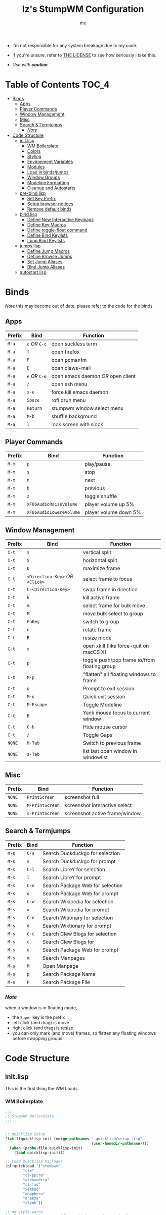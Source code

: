 #+title: Iz's StumpWM Configuration
#+startup: showall
#+options: toc:4
#+author: me

- I'm not responsible for any system breakage due to my code.

- If you're unsure, refer to [[./LICENSE.txt][THE LICENSE]] to see how seriously I take this.

- /Use with *caution*/
  
#+BEGIN_HTML
<div align="left">
<img alt="GitHub Repo stars" src="https://img.shields.io/github/stars/izder456/StumpWM-Config?style=plastic">
<img alt="Lines of code" src="https://tokei.rs/b1/github/izder456/StumpWM-Config?category=code&style=plastic">
</div>
#+END_HTML

* Table of Contents :TOC_4:
- [[#binds][Binds]]
  - [[#apps][Apps]]
  - [[#player-commands][Player Commands]]
  - [[#window-management][Window Management]]
  - [[#misc][Misc]]
  - [[#search--termjumps][Search & Termjumps]]
    - [[#note][/Note/]]
- [[#code-structure][Code Structure]]
  - [[#initlisp][init.lisp]]
    - [[#wm-boilerplate][WM Boilerplate]]
    - [[#colors][Colors]]
    - [[#styling][Styling]]
    - [[#environment-variables][Environment Variables]]
    - [[#modules][Modules]]
    - [[#load-in-bindsjumps][Load in binds/jumps]]
    - [[#window-groups][Window Groups]]
    - [[#modeline-formatting][Modeline Formatting]]
    - [[#cleanup-and-autostarts][Cleanup and Autostarts]]
  - [[#pre-bindlisp][pre-bind.lisp]]
    - [[#set-key-prefix][Set Key Prefix]]
    - [[#setup-browser-notices][Setup browser notices]]
    - [[#remove-default-binds][Remove default binds]]
  - [[#bindlisp][bind.lisp]]
    - [[#define-new-interactive-keymaps][Define New Interactive Keymaps]]
    - [[#define-key-macros][Define Key Macros]]
    - [[#define-toggle-float-command][Define toggle-float command]]
    - [[#define-bind-keylists][Define Bind Keylists]]
    - [[#loop-bind-keylists][Loop Bind Keylists]]
  - [[#jumpslisp][jumps.lisp]]
    - [[#define-jump-macros][Define Jump Macros]]
    - [[#define-browse-jumps][Define Browse Jumps]]
    - [[#set-jump-aliases][Set Jump Aliases]]
    - [[#bind-jump-aliases][Bind Jump Aliases]]
  - [[#autostartlisp][autostart.lisp]]

* Binds

/Note/ this may become out of date, please refer to the code for the binds

** Apps

| Prefix | Bind     | Function                         |
|--------+----------+----------------------------------|
| =M-a=    | =c= /OR/ =C-c= | open suckless term               |
| =M-a=    | =f=        | open firefox                     |
| =M-a=    | =F=        | open pcmanfm                     |
| =M-a=    | =E=        | open claws-mail                  |
| =M-a=    | =e= /OR/ =C-e= | open emacs daemon /OR/ open client |
| =M-a=    | =/=        | open ssh menu                    |
| =M-a=    | =s-e=      | force kill emacs daemon          |
| =M-a=    | =Space=    | rofi drun menu                   |
| =M-a=    | =Return=   | stumpwm window select menu       |
| =M-a=    | =M-b=      | shuffle background               |
| =M-a=    | =l=        | lock screen with slock           |

** Player Commands

| Prefix | Bind                  | Function              |
|--------+-----------------------+-----------------------|
| =M-m=    | =p=                     | play/pause            |
| =M-m=    | =s=                     | stop                  |
| =M-m=    | =n=                     | next                  |
| =M-m=    | =b=                     | previous              |
| =M-m=    | =z=                     | toggle shuffle        |
| =M-m=    | =XF86AudioRaiseVolume=  | player volume up 5%   |
| =M-m=    | =XF86AudioLowereVolume= | player volume down 5% |

** Window Management

| Prefix | Bind                       | Function                                     |
|--------+----------------------------+----------------------------------------------|
| =C-t=    | =s=                          | vertical split                               |
| =C-t=    | =S=                          | horizontal split                             |
| =C-t=    | =Q=                          | maximize frame                               |
| =C-t=    | =<Direction-Key>= /OR/ =<Click>= | select frame to focus                        |
| =C-t=    | =C-<Direction-Key>=          | swap frame in direction                      |
| =C-t=    | =k=                          | kill active frame                            |
| =C-t=    | =m=                          | select frame for bulk move                   |
| =C-t=    | =M=                          | move bulk select to group                    |
| =C-t=    | =FnKey=                      | switch to group                              |
| =C-t=    | =n=                          | rotate frame                                 |
| =C-t=    | =R=                          | resize mode                                  |
| =C-t=    | =x=                          | open xkill (like force-quit on macOS X)      |
| =C-t=    | =p=                          | toggle push/pop frame to/from floating group |
| =C-t=    | =M-p=                        | "flatten" all floating windows to frame      |
| =C-t=    | =q=                          | Prompt to exit session                       |
| =C-t=    | =M-q=                        | Quick exit session                           |
| =C-t=    | =M-Escape=                   | Toggle Modeline                              |
| =C-t=    | =B=                          | Yank mouse focus to current window           |
| =C-t=    | =C-b=                        | Hide mouse cursor                            |
| =C-t=    | =/=                          | Toggle Gaps                                  |
| =NONE=   | =M-Tab=                      | Switch to previous frame                     |
| =NONE=   | =s-Tab=                      | list last open window in windowlist          |

** Misc

| Prefix | Bind          | Function                        |
|--------+---------------+---------------------------------|
| =NONE=   | =PrintScreen=   | screenshot full                 |
| =NONE=   | =M-PrintScreen= | screenshot interactive select   |
| =NONE=   | =s-PrintScreen= | screenshot active frame/window  |

** Search & Termjumps

| Prefix | Bind | Function                         |
|--------+------+----------------------------------|
| =M-s=    | =C-s=  | Search Duckduckgo for selection  |
| =M-s=    | =s=    | Search Duckduckgo for prompt     |
| =M-s=    | =C-l=  | Search LibreY for selection      |
| =M-s=    | =l=    | Search LibreY for prompt         |
| =M-s=    | =C-o=  | Search Package Web for selection |
| =M-s=    | =o=    | Search Package Web for prompt    |
| =M-s=    | =C-w=  | Search Wikipedia for selection   |
| =M-s=    | =w=    | Search Wikipedia for prompt      |
| =M-s=    | =C-d=  | Search Witionary for selection   |
| =M-s=    | =d=    | Search Wiktionary for prompt     |
| =M-s=    | =C-c=  | Search Clew Blogs for selection  |
| =M-s=    | =c=    | Search Clew Blogs for            |
| =M-s=    | =o=    | Search Package Web for prompt    |
| =M-s=    | =m=    | Search Manpages                  |
| =M-s=    | =M=    | Open Manpage                     |
| =M-s=    | =p=    | Search Package Name              |
| =M-s=    | =P=    | Search Package File              |


*** /Note/

when a window is in floating mode,
+ the =Super= key is the prefix
+ left click (and drag) is move
+ right click (and drag) is resize
+ you can only mark (and move) frames, so flatten any floating windows before swapping groups

* Code Structure
** init.lisp

This is the first thing the WM Loads.

*** WM Boilerplate

#+BEGIN_SRC lisp :tangle init.lisp
;;;
;; StumpWM Boilerplate
;;;


;; Quicklisp Setup
(let ((quicklisp-init (merge-pathnames ".quicklisp/setup.lisp"
                                       (user-homedir-pathname))))
  (when (probe-file quicklisp-init)
    (load quicklisp-init)))

;; Load Quicklisp Packages
(ql:quickload '("stumpwm"
		"clx"
		"cl-ppcre"
		"alexandria"
		"cl-fad"
		"xembed"
		"anaphora"
		"drakma"
		"slynk"))

;; no style-warns
(declaim #+sbcl(sb-ext:muffle-conditions style-warning))

;; Optimize
(declaim (optimize (speed 3) (safety 3)))

;; Compile FASL
(setq *block-compile-default* t)

;; this automatically prefixes 'stumpwm:' to commands that need it
(in-package :stumpwm)
(setf *default-package* :stumpwm)

;; Set Modules
; (set-contrib-dir) is deprecated, this is the method now
(set-module-dir "~/.stumpwm.d/modules")
#+END_SRC

*** Colors

#+BEGIN_SRC lisp :tangle init.lisp
;;;
;; Colors
;;;

;; Define a list of color names and their corresponding hex codes
(defvar *color-map*
  '((iz-black . "#282828")
    (iz-red . "#CC241D")
    (iz-softred . "#FB4934")
    (iz-green . "#98971A")
    (iz-softgreen . "#B8BB26")
    (iz-yellow . "#D79921")
    (iz-softyellow . "#FABD2F")
    (iz-blue . "#458588")
    (iz-softblue . "#83A598")
    (iz-purple . "#B16286")
    (iz-softpurple . "#D3869B")
    (iz-aqua . "#689D6A")
    (iz-softaqua . "#8EC07C")
    (iz-orange . "#D65D0E")
    (iz-softorange . "#FE8019")
    (iz-white . "#EBDBB2")
    (iz-gray . "#928374")))

;; Directly create *colors* by selecting the desired colors from *color-map*
(setf *colors*
      (mapcar (lambda (color-name)
		(cdr (assoc color-name *color-map*)))
	      '(iz-black ;; ^0
		iz-softred ;; ^1
		iz-softgreen ;; ^2
		iz-softyellow ;; ^3
		iz-softblue ;; ^4
		iz-softpurple ;; ^5
		iz-softaqua ;; ^6
		iz-white ;; ^7
		iz-softorange ;; ^8
		iz-gray))) ;; ^9

;; Set those colors
(update-color-map (current-screen))
#+END_SRC

*** Styling

#+BEGIN_SRC lisp :tangle init.lisp
;;;
;; Styling
;;;

;; Set font and colors for the message window
(set-fg-color "#EBDBB2")
(set-bg-color "#282828")
(set-border-color "#EBDBB2")
(set-msg-border-width 1)
(set-font "-misc-spleen-medium-r-normal--16-160-72-72-c-80-iso10646-1")

;; MouseKeys
(setf *mouse-focus-policy* :click
      ,*float-window-modifier* :super)

;; Welcome
(setq *startup-message* (format nil "^b^8Welcome Izzy!")) ;; Orange

;; Set focus and unfocus colors
(set-focus-color "#EBDBB2")
(set-unfocus-color "#928374")
(set-float-focus-color "#8EC07C")
(set-float-unfocus-color "#689D6A")
#+END_SRC

*** Environment Variables

#+BEGIN_SRC lisp :tangle init.lisp
;;;
;; Env Vars
;;;

;; Set env vars
(setf (getenv "PAGER") "less -R")
#+END_SRC

*** Modules

#+BEGIN_SRC lisp :tangle init.lisp
;;;
;; Modules & their config
;;;

;; Init modules
(add-to-load-path "~/.stumpwm.d/extras/scratchpad")
(add-to-load-path "~/.stumpwm.d/extras/stumpwm-window-switch")

;; Load that module shizz in
(init-load-path *module-dir*)

(defvar *modulenames*
  (list
   "swm-gaps" ;; gaps
   "swm-emacs" ;; emacs
   "swm-ssh" ;; ssh
   "stumptray" ;; System tray
   "scratchpad" ;; floating scratchterm
   "window-switch" ;; switch windows 
   "hostname" ;; native hostname
   "battery-portable" ;; battery level
   "stumpwm-sndioctl" ;; sound
   "searchengines" ;; search macros
   "beckon" ;; yank mouse cursor focus
   "globalwindows" ;; navigate windows in all spacs
   "urgentwindows" ;; get urgent windows
   ))

(dolist (modulename *modulenames*)
  (load-module modulename))
;;
;; Module Settings
;;
;; swm-gapes
;; Set Gaps
(setf swm-gaps:*inner-gaps-size* 2
      swm-gaps:*outer-gaps-size* 4)
;; Turn em on
(swm-gaps:toggle-gaps-off)
;; SSH
(setq swm-ssh:*swm-ssh-default-term* "st")

;; urgent window
(setf urgentwindows:*urgent-window-message* "Application ~a has just finished!")

;; Oneko command
(defcommand oneko () ()
  "Oneko Start Command"
  (bt:make-thread
   (lambda ()
     (run-shell-command "oneko -tora -tofocus -name 'neko'"))))
(defcommand kill-oneko () ()
  "Oneko Stop Command"
  (bt:make-thread
   (lambda ()
     (run-shell-command "pkill -9 oneko"))))

;; scratchpad
;; define default scratchpad term
(defcommand scratchpad-term () ()
	    (scratchpad:toggle-floating-scratchpad "term" "st"
						   :initial-gravity :center
						   :initial-width 720
						   :initial-height 480))
;; Bind Scratchpad to Super+t
(define-key *top-map* (kbd "s-t") "scratchpad-term")
#+END_SRC

*** Load in binds/jumps

#+BEGIN_SRC lisp :tangle init.lisp
;;;
;; Load in other files
;;;

;; pre-binds
(load "~/.stumpwm.d/pre-bind.lisp")

;; binds
(load "~/.stumpwm.d/bind.lisp")

;; jumps
(load "~/.stumpwm.d/jumps.lisp")
#+END_SRC

*** Window Groups

#+BEGIN_SRC lisp :tangle init.lisp
;; Rename and create new groups
(when *initializing*
  (grename "Ness")
  (gnewbg "Jeff")
  (gnewbg "Paula")
  (gnewbg "Poo"))

;; Clear rules
(clear-window-placement-rules)

;; Group format
(setf *group-format* "%n")

;; Window format
(setf *window-format* (format NIL "^(:fg \"~A\")<%25t>" "#B8BB26")
      ,*window-border-style* :tight
      ,*normal-border-width* 1
      ,*hidden-window-color* "^**")

;; Time format
(setf *time-modeline-string* "%I:%M%p")

;; Message window settings
(setf *message-window-padding* 1
      ,*message-window-y-padding* 1
      ,*message-window-gravity* :bottom)

;; Input window settings
(setf *input-window-gravity* :center)
#+END_SRC

*** Modeline Formatting

#+BEGIN_SRC lisp :tangle init.lisp
;;;
;; Define Functions
;;;

;; Normalize String
(defun normalize-string (string)
  "remove weird whitespace or rubbish in strings"
  (string-trim
   '(#\Space #\Newline #\Backspace #\Tab #\Linefeed #\Page #\Return #\Rubout)
   string))

;; Run a shell command and format the output
(defun run-shell-command-and-format (command)
  "run a shell command, if output is empty reverse coloring and return string 'nil'"
  (let ((output (run-shell-command command t)))
    (if (string= output "")
	"^Rnil^r"
	(normalize-string output))))

;; Show the temperature
(defun show-temp ()
  "get temp data from sysctl"
  (run-shell-command-and-format "sysctl -n hw.sensors.cpu0.temp0"))

;; Show Volume
(defun show-volume (type)
  "show current volume given a (type) argument"
  (format nil "~,1f%" (* 100 (read-from-string (run-shell-command-and-format (format nil "sndioctl -n ~a.level" type))))))

;; Show the window title
(defun show-window-title ()
  "show the title of the active window"
  (normalize-string (window-title (current-window))))

;;;
;; Formatting
;;;

;; Constants
(defparameter pipe " | ")
(defparameter group-bracket-color "^8") ;; Soft Orange
(defparameter group-content-color "^6") ;; Soft Aqua
(defparameter audio-bracket-color "^7") ;; White
(defparameter audio-content-color "^B^2*^b") ;; Soft Green
(defparameter status-bracket-color "^5") ;; Soft Magenta
(defparameter status-content-color "^3*") ;; Soft Yellow
(defparameter win-bracket-color "^1") ;; Soft Red
(defparameter win-content-color "^2" ) ;; Soft Green

;; Components
(defvar group-fmt "%g")
(defvar status-fmt (list "%B" pipe ;; Battery
		   '(:eval (show-temp)) pipe ;; Cpu Temp
		   "%d" ;; Date
		   ))
(defvar audio-fmt (list '(:eval (show-volume "output"))
			"/"
			'(:eval (show-volume "input"))))
(defvar win-fmt "%v")

;; Generate a Component of a given color
(defun generate-mode-line-component (out-color in-color component &optional right-alignment)
  "Generate a Component of a given color, by default the component is Left aligned. set right-alignment to not nil for Right alignment"
  (if right-alignment
      (list "^>" out-color "[" in-color component out-color "]")
      (list out-color "[" in-color component out-color "]")))

(defun generate-mode-line ()
  "build a modeline"
  (setf *screen-mode-line-format*
	(list
	 (generate-mode-line-component group-bracket-color group-content-color group-fmt)
	 (generate-mode-line-component status-bracket-color status-content-color status-fmt)
  (generate-mode-line-component audio-bracket-color audio-content-color audio-fmt)
	 (generate-mode-line-component win-bracket-color win-content-color win-fmt))))

;; Actually load my modeline
(generate-mode-line)

;; Format Modeline
(setf *mode-line-background-color* "#282828"
      ,*mode-line-border-color* "#EBDBB2"
      ,*mode-line-border-width* 1
      ,*mode-line-pad-x* 1
      ,*mode-line-pad-y* 1
      ,*mode-line-timeout* 1)

;; mode line
(mode-line)

;; Load in StumpTray
(stumptray::stumptray)
#+END_SRC

*** Cleanup and Autostarts

#+BEGIN_SRC lisp :tangle init.lisp
;; cleanup/autostart
(load "~/.stumpwm.d/autostart.lisp")
#+END_SRC

** pre-bind.lisp

Handling basic bind boilerplate that I +will definitely+ /never/ touch.

*** Set Key Prefix

#+BEGIN_SRC lisp :tangle pre-bind.lisp
;;;
;; Pre-Bindings
;;;

;; Set prefix key
(set-prefix-key (kbd "C-t"))
#+END_SRC

*** Setup browser notices

#+BEGIN_SRC lisp :tangle pre-bind.lisp
;;;
;; Browser Notices for search engine module
;;;

;; Firefox
(defcommand firefox () ()
  "Set notice to Firefox Opening"
  (bt:make-thread
   (lambda () (message "Opening Firefox"))))

;; surf
(defcommand surf () ()
  "Set notice to Suckless SURF Opening"
  (bt:make-thread
   (lambda () (message "Opening Suckless SURF"))))
#+END_SRC

*** Remove default binds

#+BEGIN_SRC lisp :tangle pre-bind.lisp
;; gross binds
(defvar *gross-default-binds*
  (list "c" "C-c" "e" "C-e" "d" "C-d" "SPC"
        "i" "f" "C-k" "w" "C-w" "a" "C-a"
        "C-t" "R" "o" "TAB" "F" "C-h" "v"
        "#" "m" "C-m" "l" "C-l" "G" "C-N"
        "A" "X" "C-SPC" "I" "r" "W" "+"
        "RET" "C-RET" "C-0" "C-1" "C-2"
        "C-3" "C-4" "C-5" "C-6" "C-7"
        "C-8" "C-9" "0" "1" "2" "3" "4"
        "5" "6" "7" "8" "9"))
;; yuck!
(dolist (bind *gross-default-binds*)
  (define-key *root-map* (kbd bind) NIL))
#+END_SRC

** bind.lisp

Handling bindings

*** Define New Interactive Keymaps

#+BEGIN_SRC lisp :tangle bind.lisp
;;;
;; Make New Keymaps
;;;
(defmacro make-keymap (map-name key-binding &optional root top)
  `(progn
     (defvar ,map-name
       (let ((map (make-sparse-keymap)))
	 map))
     (when ,root
       (define-key *root-map* (kbd ,key-binding) ,map-name))
     (when ,top
       (define-key *top-map* (kbd ,key-binding) ,map-name))))

(make-keymap *search-map* "M-s" t t)
(make-keymap *media-map* "M-m" t t)
(make-keymap *app-map* "M-a" t t)
#+END_SRC
*** Define Key Macros

#+BEGIN_SRC lisp :tangle bind.lisp
;;;
;; Bind Macro
;;;

;; Bind shell command to a specified map (default is *root-map*)
(defmacro bind-shell-to-key (key command &optional (map *root-map*))
  `(define-key ,map (kbd ,key) (concatenate 'string "run-shell-command " ,command)))

;; Bind stumpwm command to a specified map (default is *root-map*)
(defmacro bind-to-key (key command &optional (map *root-map*))
  `(define-key ,map (kbd ,key) ,command))

;;;
;; Loop & Bind Macro
;;;

;; Loop through keybind lists and bind them
(defmacro loop-and-bind (key-cmd-list bind-macro &optional (map *root-map*))
  `(bt:make-thread
    (lambda ()
      (dolist (key-cmd ,key-cmd-list)
              (,bind-macro (first key-cmd) (second key-cmd) ,map)))))
#+END_SRC

*** Define toggle-float command

#+BEGIN_SRC lisp :tangle bind.lisp
;; Push/Pop Current Window Into a Floating group
(defcommand toggle-float () ()
    (if (float-window-p (current-window))
        (unfloat-this)
        (float-this)))
#+END_SRC

*** Define Bind Keylists

#+BEGIN_SRC lisp :tangle bind.lisp
;;;
;; Bind Key Lists
;;;

;; Set Special keys
(defvar *my-special-key-commands*
  '(("Print" "scrot -z -Z 0 -q 100 -e 'oxipng $f' -F ~/Pictures/screenshot-`date +%F`.png")
    ("M-Print" "scrot -s -z -Z 0 -q 100 -f -e 'oxipng $f' -F ~/Pictures/screenshot-split-`date +%F`.png")
    ("s-Print" "scrot -z -Z 0 -q 100 -u -b -e 'oxipng $f' -F ~/Pictures/screenshot-activewin-`date +%F`.png")))

;; Set Shell Keys
(defvar *my-shell-key-commands*
  '(("c" "st")
    ("C-c" "st")
    ("l" "slock")
    ("M-b" "feh --bg-fill --randomize /usr/local/share/backgrounds")))

;; Set App Keys
(defvar *my-app-key-commands*
  '(("E" "claws-mail")
    ("d" "deadbeef")
    ("F" "pcmanfm")
    ("f" "firefox")))

;; Set Rofi Keys
(defvar *my-rofi-key-commands*
  '(("SPC" "rofi -i -show-icons -matching fuzzy -show drun")))

;; Set Playerctl Keys
(defvar *my-media-key-commands*
  '(("p" "playerctl play-pause")
    ("s" "playerctl stop")
    ("b" "playerctl previous")
    ("n" "playerctl next")
    ("z" "playerctl shuffle toggle")
    ("XF86AudioRaiseVolume" "playerctl volume 0.05+")
    ("XF86AudioLowerVolume" "playerctl volume 0.05-")))

;; Raw StumpWM Window-managing Commands
(defvar *my-wm-window-commands*
  '(("M-ESC" "mode-line")
    ("M-q" "quit")
    ("m" "mark")
    ("M" "gmove-marked")
    ("x" "xkill")
    ("B" "beckon")
    ("C-b" "banish")
    ("RET" "expose")
    ("C-Up" "exchange-direction up")
    ("C-Down" "exchange-direction down")
    ("C-Left" "exchange-direction left")
    ("C-Right" "exchange-direction right")
    ("p" "toggle-float")
    ("M-p" "flatten-floats")
    ("/" "toggle-gaps")))

;; Raw StumpWM Module Commands
(defvar *my-wm-module-commands*
  '(("/" "swm-ssh-menu")
    ("s-e" "emacs-daemon-kill-force")
    ("e" "swm-emacs")
    ("C-e" "swm-emacs")))

;; Unprefixed Module Commands
(defvar *my-unprefixed-module-commands*
  '(("M-Tab" "select-previous-window")
    ("s-Tab" "windowlist-last")
    ("XF86AudioRaiseVolume" "volume-up")
    ("XF86AudioLowerVolume" "volume-down")
    ("XF86AudioMute" "toggle-mute")))

#+END_SRC

*** Loop Bind Keylists

#+BEGIN_SRC lisp :tangle bind.lisp
;;;
;; Loop & Bind with Macros from earlier
;;;
;; List of binds
(defparameter *key-bindings*
	      '((*my-shell-key-thread* *my-shell-key-commands* bind-shell-to-key *app-map*)
		(*my-app-key-thread* *my-app-key-commands* bind-shell-to-key *app-map*)
		(*my-rofi-key-thread* *my-rofi-key-commands* bind-shell-to-key *app-map*)
		(*my-wm-module-thread* *my-wm-module-commands* bind-to-key *app-map*)
		(*my-unprefixed-module-thread* *my-unprefixed-module-commands* bind-to-key *top-map*)
		(*my-special-key-thread* *my-special-key-commands* bind-shell-to-key *top-map*)
		(*my-media-key-thread* *my-media-key-commands* bind-shell-to-key *media-map*)
		(*my-wm-window-thread* *my-wm-window-commands* bind-to-key *root-map*)))

;; Loop over list
(dolist (binding *key-bindings*)
  (destructuring-bind (name commands binding-fn map) binding
		      (eval `(defvar ,name
			       (loop-and-bind ,commands ,binding-fn ,map)))))
#+END_SRC

** jumps.lisp

These are my Web/Term jump macros for /easy-peasy/ manpage searching or websurfing

*** Define Jump Macros

#+BEGIN_SRC lisp :tangle jumps.lisp
;;;
;; Jump Macros
;;;

;; Term Jump commands
(defmacro make-term-jump (name command term)
  `(defcommand ,(intern name) (search)
	       ((:rest ,(concatenate 'string name " termsearch: ")))
	       (nsubstitute #\+ #\Space search)
	       (run-shell-command
		(format nil "~a -e sh -c '~a ~a | less -R'" ,term ,command search))))
#+END_SRC

*** Define Browse Jumps

#+BEGIN_SRC lisp :tangle jumps.lisp
;;;
;; Module Settings
;;;

;; Set browser exe
(setf searchengines:*search-browser-executable* "firefox")

;; Macro for search engine defines
(defmacro define-searchengine (selection-name prompt-name url description key-selection key-prompt)
  `(progn
     (searchengines:make-searchengine-selection ,selection-name ,url ,description :map *search-map* :key ,key-selection)
     (searchengines:make-searchengine-prompt ,prompt-name ,description ,url ,description :map *search-map* :key ,key-prompt)))

;; Set Search Engine Params
(defparameter *URL-DDG* "https://duckduckgo.com/?q=~a")
(defparameter *URL-LIBRE* "https://search.ahwx.org/search.php?q=~a")
(defparameter *URL-PORTS* "https://openports.eu/search?q=~a")
(defparameter *URL-WIKIPEDIA* "https://en.wikipedia.org/w/index.php?title=Special:Search&search=~a")
(defparameter *URL-WIKTIONARY* "https://en.wiktionary.org/w/index.php?title=Special:Search&search=~a")
(defparameter *URL-CLEW* "https://clew.se/search?q=~a")

;; Create threads
(define-searchengine "search-wikipedia-selection" "search-wikipedia-prompt" *URL-WIKIPEDIA* "Wikipedia search" "C-w" "w")
(define-searchengine "search-wiktionary-selection" "search-wiktionary-prompt" *URL-WIKTIONARY* "Wiktionary search" "C-d" "d")
(define-searchengine "search-ddg-selection" "search-ddg-prompt" *URL-DDG* "DuckDuckGo search" "C-s" "s")
(define-searchengine "search-libre-selection" "search-libre-prompt" *URL-LIBRE* "LibreY search" "C-l" "l")
(define-searchengine "search-ports-selection" "search-ports-prompt" *URL-PORTS* "Ports Search" "C-o" "o")
(define-searchengine "search-clew-selection" "search-clew-prompt" *URL-CLEW* "Clew Blog Search" "C-c" "c")
#+END_SRC

*** Set Jump Aliases

#+BEGIN_SRC lisp :tangle jumps.lisp
;;;
;; Define Jumps
;;;

;; Define Terminal Jumps
(make-term-jump "mansearch" "apropos" "st")
(make-term-jump "manpage" "man" "st")
(make-term-jump "pkgname" "pkg_info -Q" "st")
(make-term-jump "pkgloc" "pkg_locate" "st")
#+END_SRC

*** Bind Jump Aliases

#+BEGIN_SRC lisp :tangle jumps.lisp
;;;
;; Bind Jump Defines from Earlier
;;;
;; Keybindings for Terminal Jumps
(define-key *search-map* (kbd "m") "mansearch")
(define-key *search-map* (kbd "M") "manpage")
(define-key *search-map* (kbd "p") "pkgname")
(define-key *search-map* (kbd "P") "pkgloc")
#+END_SRC

** autostart.lisp

#+BEGIN_SRC lisp :tangle autostart.lisp
;; Play Startup sound
(defun play-startup-sound ()
  (run-shell-command "sleep 1 && ffplay -autoexit -nodisp ~/.local/sfx/okdesuka.wav"))
(defun set-default-sounds ()
  (run-shell-command "sndioctl input.level=0.74")
  (run-shell-command "sndioctl output.level=1.00"))


;; Start
(when *initializing*
  ;; Startup Sound
  (set-default-sounds)
  (play-startup-sound)
  ;; re/start slynk server
  (slynk:create-server
   :dont-close t))

;; Quit
(when *quit-hook*
  ;; Kill emacs
  (swm-emacs:emacs-daemon-kill-force))

;; Finish Threads
(defvar *bind-thread-list*
  (list
   ,*my-special-key-thread*
   ,*my-wm-window-thread*
   ,*my-shell-key-thread*
   ,*my-app-key-thread*
   ,*my-rofi-key-thread*
   ,*my-media-key-thread*
   ,*my-wm-module-thread*
   ,*my-unprefixed-module-thread*))
(dolist (threadname *bind-thread-list*)
  (bt:join-thread threadname))
#+END_SRC
